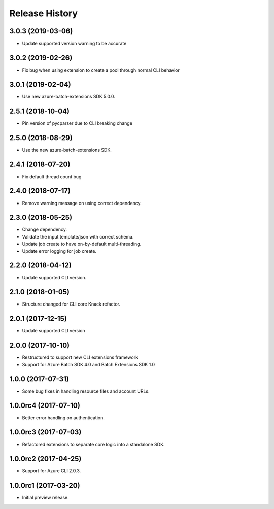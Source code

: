 .. :changelog:

Release History
===============

3.0.3 (2019-03-06)
------------------

* Update supported version warning to be accurate

3.0.2 (2019-02-26)
------------------

* Fix bug when using extension to create a pool through normal CLI behavior

3.0.1 (2019-02-04)
------------------

* Use new azure-batch-extensions SDK 5.0.0.

2.5.1 (2018-10-04)
------------------

* Pin version of pycparser due to CLI breaking change

2.5.0 (2018-08-29)
------------------

* Use the new azure-batch-extensions SDK.

2.4.1 (2018-07-20)
------------------

* Fix default thread count bug

2.4.0 (2018-07-17)
------------------

* Remove warning message on using correct dependency.

2.3.0 (2018-05-25)
------------------

* Change dependency.
* Validate the input template/json with correct schema.
* Update job create to have on-by-default multi-threading.
* Update error logging for job create.

2.2.0 (2018-04-12)
------------------

* Update supported CLI version.

2.1.0 (2018-01-05)
------------------

* Structure changed for CLI core Knack refactor.

2.0.1 (2017-12-15)
------------------

* Update supported CLI version

2.0.0 (2017-10-10)
------------------

* Restructured to support new CLI extensions framework
* Support for Azure Batch SDK 4.0 and Batch Extensions SDK 1.0


1.0.0 (2017-07-31)
------------------

* Some bug fixes in handling resource files and account URLs.


1.0.0rc4 (2017-07-10)
---------------------

* Better error handling on authentication.


1.0.0rc3 (2017-07-03)
---------------------

* Refactored extensions to separate core logic into a standalone SDK.


1.0.0rc2 (2017-04-25)
---------------------

* Support for Azure CLI 2.0.3.


1.0.0rc1 (2017-03-20)
---------------------

* Initial preview release.

